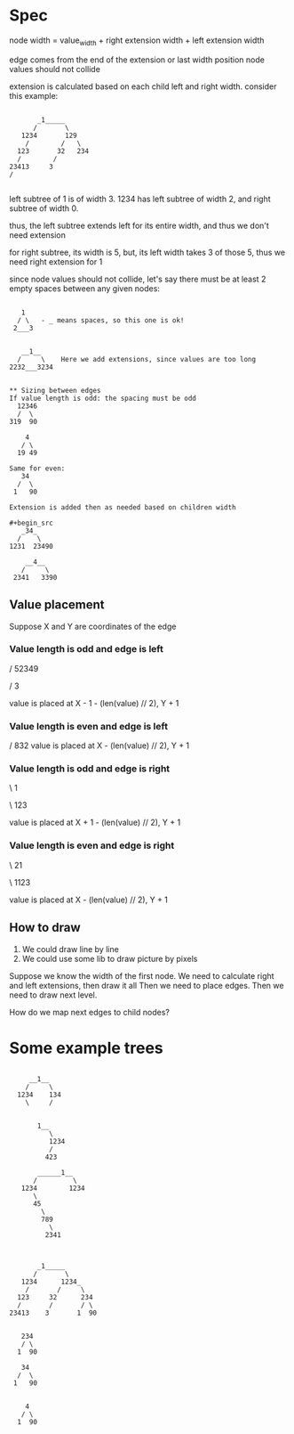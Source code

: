 * Spec
node width = value_width + right extension width + left extension width

edge comes from the end of the extension or last width position
node values should not collide

extension is calculated based on each child left and right width.
consider this example:
#+begin_src

           _1_____
          /       \
       1234       129
        /        /   \
      123       32   234
      /        /
    23413     3
    /

#+end_src
left subtree of 1 is of width 3.
1234 has left subtree of width 2, and right subtree of width 0.

thus, the left subtree extends left for its entire width, and thus we don't need extension

for right subtree, its width is 5, but, its left width takes 3 of those 5, thus we need right extension for 1


since node values should not collide, let's say there must be at least 2 empty spaces between any given nodes:
#+begin_src

   1
  / \   - _ means spaces, so this one is ok!
 2___3


   __1__
  /     \    Here we add extensions, since values are too long
2232___3234


** Sizing between edges
If value length is odd: the spacing must be odd
  12346
  /  \
319  90

    4
   / \
  19 49

Same for even:
   34
  /  \
 1   90

Extension is added then as needed based on children width

#+begin_src
   _34_
  /    \
1231  23490

    __4__
   /     \
 2341   3390
#+end_src

#+end_src




** Value placement
Suppose X and Y are coordinates of the edge
*** Value length is odd and edge is left
    /
 52349

    /
   3

value is placed at X - 1  - (len(value) // 2), Y + 1

*** Value length is even and edge is left

    /
  832
value is placed at X - (len(value) // 2), Y + 1


*** Value length is odd and edge is right
 \
  1

 \
 123

value is placed at X + 1  - (len(value) // 2), Y + 1

*** Value length is even and edge is right

 \
 21

 \
1123

value is placed at X  - (len(value) // 2), Y + 1




** How to draw
1. We could draw line by line
2. We could use some lib to draw picture by pixels


Suppose we know the width of the first node.
We need to calculate right and left extensions, then draw it all
Then we need to place edges.
Then we need to draw next level.

How do we map next edges to child nodes?

* Some example trees
#+begin_src

     __1__
    /     \
  1234    134
    \     /


       1__
          \
          1234
          /
         423

       ______1__
      /         \
   1234        1234
      \
      45
        \
        789
          \
         2341



       _1_____
      /       \
   1234      1234_
    /       /     \
  123     32      234
  /       /       / \
23413    3       1  90


   234
   / \
  1  90

   34
  /  \
 1   90


    4
   / \
  1  90
#+end_src
